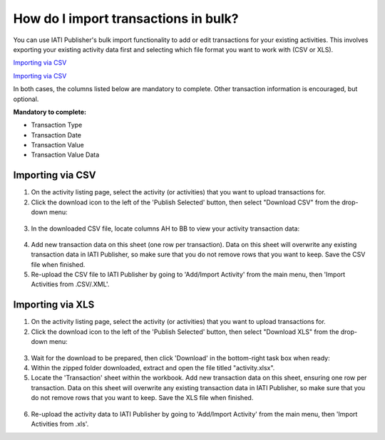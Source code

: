 ###################
How do I import transactions in bulk?
###################

You can use IATI Publisher's bulk import functionality to add or edit transactions for your existing activities. This involves exporting your existing activity data first and selecting which file format you want to work with (CSV or XLS).

`Importing via CSV <https://docs.publisher.iatistandard.org/en/latest/import-transactions/#importing-via-csv>`_

`Importing via CSV <https://docs.publisher.iatistandard.org/en/latest/import-transactions/#importing-via-csv>`_

In both cases, the columns listed below are mandatory to complete. Other transaction information is encouraged, but optional.

**Mandatory to complete:**

- Transaction Type
- Transaction Date
- Transaction Value
- Transaction Value Data


Importing via CSV
-----------------

1. On the activity listing page, select the activity (or activities) that you want to upload transactions for. 
2. Click the download icon to the left of the 'Publish Selected' button, then select "Download CSV" from the drop-down menu:

.. figure:: images/activity-selection.png
    :width: 100 %
    :align: center
    :alt: Selecting activities to export in CSV format from the activity list.

3. In the downloaded CSV file, locate columns AH to BB to view your activity transaction data:

.. figure:: images/transaction-csv.png
    :width: 100 %
    :align: center
    :alt: Columns containing transaction data in the exported CSV file.

4. Add new transaction data on this sheet (one row per transaction). Data on this sheet will overwrite any existing transaction data in IATI Publisher, so make sure that you do not remove rows that you want to keep. Save the CSV file when finished.

5. Re-upload the CSV file to IATI Publisher by going to 'Add/Import Activity' from the main menu, then 'Import Activities from .CSV/.XML'.


Importing via XLS
-----------------

1. On the activity listing page, select the activity (or activities) that you want to upload transactions for. 
2. Click the download icon to the left of the 'Publish Selected' button, then select "Download XLS" from the drop-down menu:

.. figure:: images/download-xls.png
    :width: 100 %
    :align: center
    :alt: Selecting activities to export in XLS format from the activity list.

3. Wait for the download to be prepared, then click 'Download' in the bottom-right task box when ready:

4. Within the zipped folder downloaded, extract and open the file titled "activity.xlsx".

5. Locate the 'Transaction' sheet within the workbook. Add new transaction data on this sheet, ensuring one row per transaction. Data on this sheet will overwrite any existing transaction data in IATI Publisher, so make sure that you do not remove rows that you want to keep. Save the XLS file when finished.

.. figure:: images/transaction-xls.png
    :width: 100 %
    :align: center
    :alt: A screenshot of the Transactions sheet within the XLS template.

6. Re-upload the activity data to IATI Publisher by going to 'Add/Import Activity' from the main menu, then 'Import Activities from .xls'.


